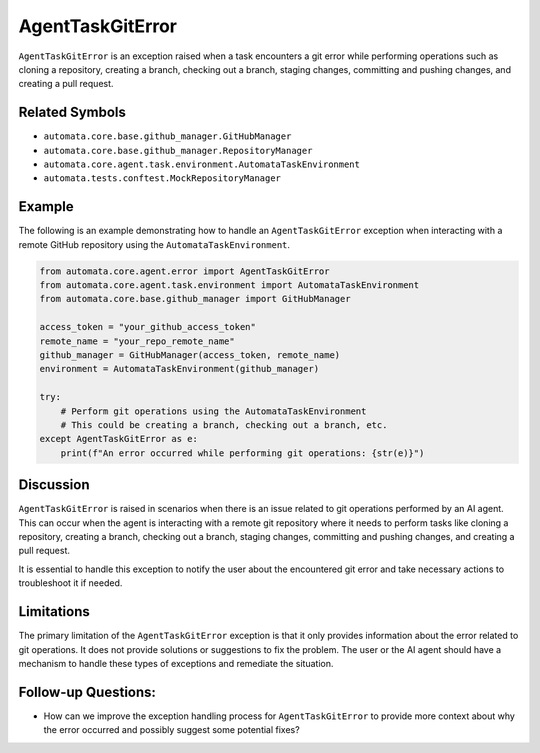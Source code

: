AgentTaskGitError
=================

``AgentTaskGitError`` is an exception raised when a task encounters a
git error while performing operations such as cloning a repository,
creating a branch, checking out a branch, staging changes, committing
and pushing changes, and creating a pull request.

Related Symbols
---------------

-  ``automata.core.base.github_manager.GitHubManager``
-  ``automata.core.base.github_manager.RepositoryManager``
-  ``automata.core.agent.task.environment.AutomataTaskEnvironment``
-  ``automata.tests.conftest.MockRepositoryManager``

Example
-------

The following is an example demonstrating how to handle an
``AgentTaskGitError`` exception when interacting with a remote GitHub
repository using the ``AutomataTaskEnvironment``.

.. code:: python

   from automata.core.agent.error import AgentTaskGitError
   from automata.core.agent.task.environment import AutomataTaskEnvironment
   from automata.core.base.github_manager import GitHubManager

   access_token = "your_github_access_token"
   remote_name = "your_repo_remote_name"
   github_manager = GitHubManager(access_token, remote_name)
   environment = AutomataTaskEnvironment(github_manager)

   try:
       # Perform git operations using the AutomataTaskEnvironment
       # This could be creating a branch, checking out a branch, etc.
   except AgentTaskGitError as e:
       print(f"An error occurred while performing git operations: {str(e)}")

Discussion
----------

``AgentTaskGitError`` is raised in scenarios when there is an issue
related to git operations performed by an AI agent. This can occur when
the agent is interacting with a remote git repository where it needs to
perform tasks like cloning a repository, creating a branch, checking out
a branch, staging changes, committing and pushing changes, and creating
a pull request.

It is essential to handle this exception to notify the user about the
encountered git error and take necessary actions to troubleshoot it if
needed.

Limitations
-----------

The primary limitation of the ``AgentTaskGitError`` exception is that it
only provides information about the error related to git operations. It
does not provide solutions or suggestions to fix the problem. The user
or the AI agent should have a mechanism to handle these types of
exceptions and remediate the situation.

Follow-up Questions:
--------------------

-  How can we improve the exception handling process for
   ``AgentTaskGitError`` to provide more context about why the error
   occurred and possibly suggest some potential fixes?
